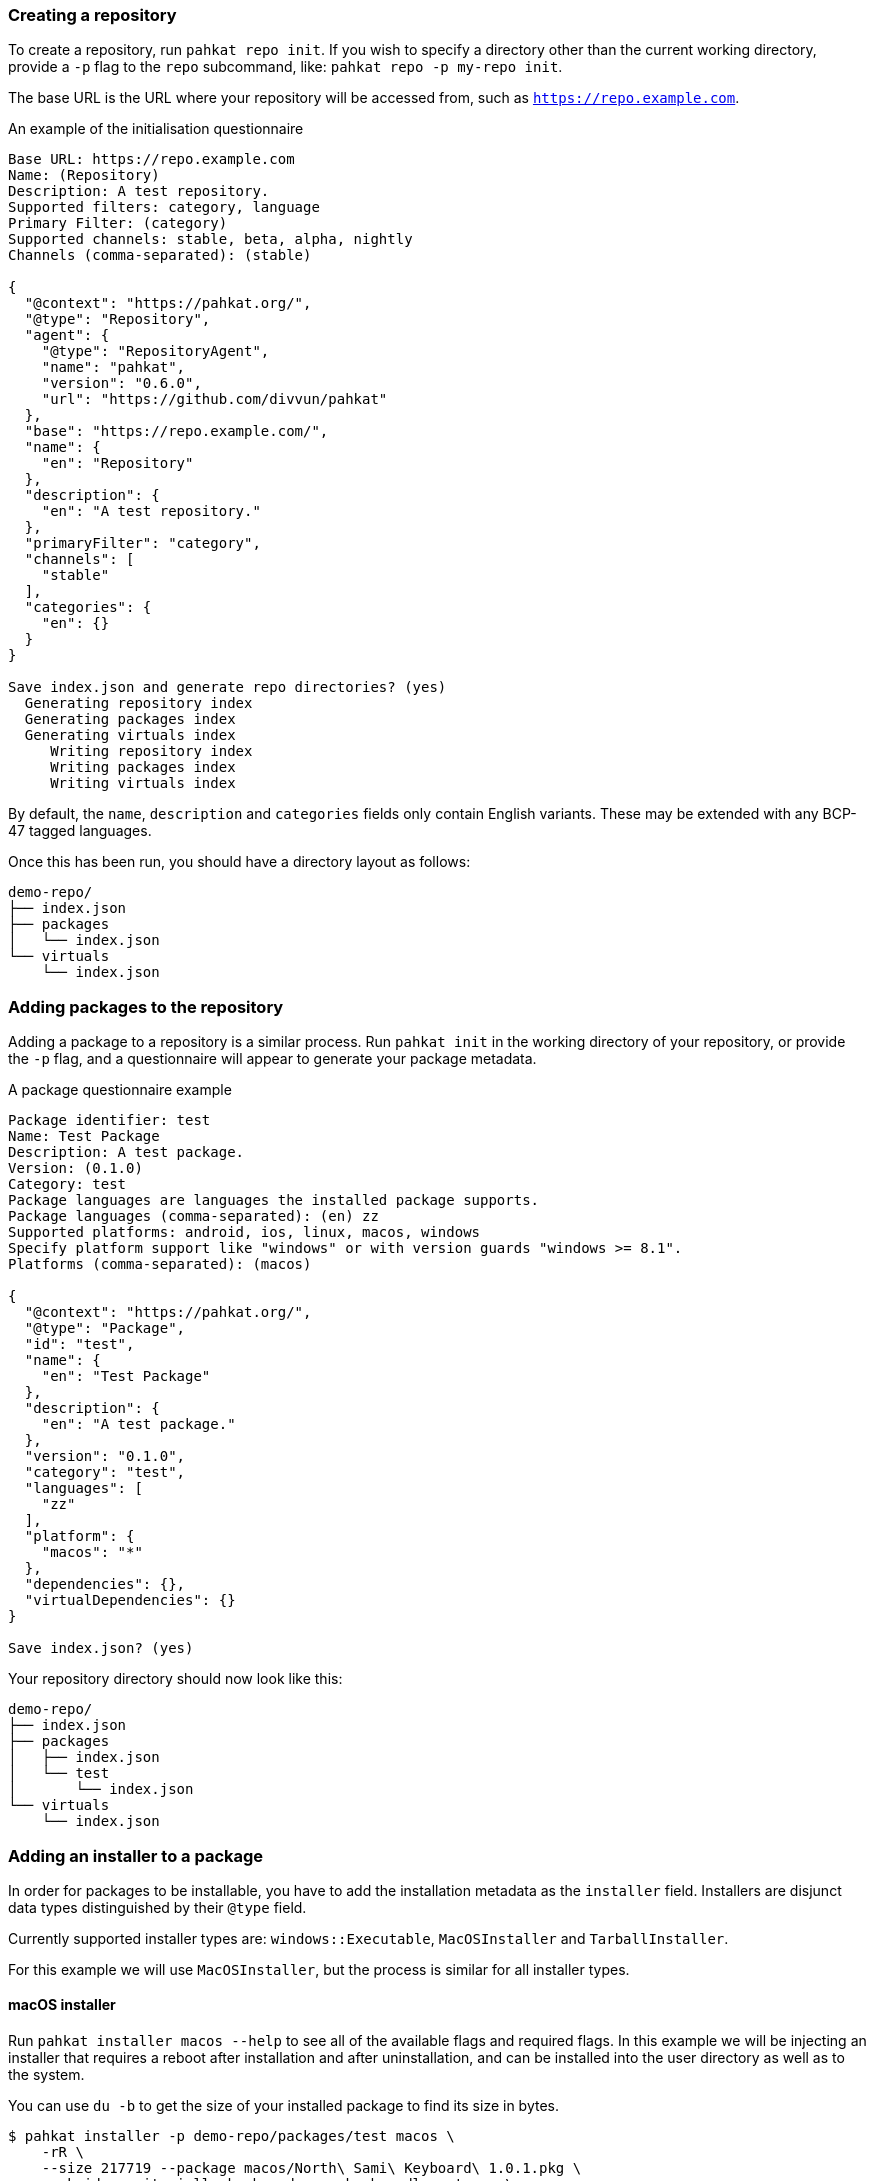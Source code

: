 === Creating a repository

To create a repository, run `pahkat repo init`. If you wish to specify a directory other than the current working directory, provide a `-p` flag to the `repo` subcommand, like: `pahkat repo -p my-repo init`.

The base URL is the URL where your repository will be accessed from, such as `https://repo.example.com`.

.An example of the initialisation questionnaire
----
Base URL: https://repo.example.com
Name: (Repository)
Description: A test repository.
Supported filters: category, language
Primary Filter: (category)
Supported channels: stable, beta, alpha, nightly
Channels (comma-separated): (stable)

{
  "@context": "https://pahkat.org/",
  "@type": "Repository",
  "agent": {
    "@type": "RepositoryAgent",
    "name": "pahkat",
    "version": "0.6.0",
    "url": "https://github.com/divvun/pahkat"
  },
  "base": "https://repo.example.com/",
  "name": {
    "en": "Repository"
  },
  "description": {
    "en": "A test repository."
  },
  "primaryFilter": "category",
  "channels": [
    "stable"
  ],
  "categories": {
    "en": {}
  }
}

Save index.json and generate repo directories? (yes)
  Generating repository index
  Generating packages index
  Generating virtuals index
     Writing repository index
     Writing packages index
     Writing virtuals index
----

By default, the `name`, `description` and `categories` fields only contain English variants. These may be extended with any BCP-47 tagged languages.

Once this has been run, you should have a directory layout as follows:

----
demo-repo/
├── index.json
├── packages
│   └── index.json
└── virtuals
    └── index.json
----

=== Adding packages to the repository

Adding a package to a repository is a similar process. Run `pahkat init` in the working directory of your repository, or provide the `-p` flag,
and a questionnaire will appear to generate your package metadata.

.A package questionnaire example
----
Package identifier: test
Name: Test Package
Description: A test package.
Version: (0.1.0)
Category: test
Package languages are languages the installed package supports.
Package languages (comma-separated): (en) zz
Supported platforms: android, ios, linux, macos, windows
Specify platform support like "windows" or with version guards "windows >= 8.1".
Platforms (comma-separated): (macos)

{
  "@context": "https://pahkat.org/",
  "@type": "Package",
  "id": "test",
  "name": {
    "en": "Test Package"
  },
  "description": {
    "en": "A test package."
  },
  "version": "0.1.0",
  "category": "test",
  "languages": [
    "zz"
  ],
  "platform": {
    "macos": "*"
  },
  "dependencies": {},
  "virtualDependencies": {}
}

Save index.json? (yes)
----

Your repository directory should now look like this:

----
demo-repo/
├── index.json
├── packages
│   ├── index.json
│   └── test
│       └── index.json
└── virtuals
    └── index.json
----

=== Adding an installer to a package

In order for packages to be installable, you have to add the installation metadata as the `installer` field. Installers are disjunct data types distinguished by their `@type` field.

Currently supported installer types are: `windows::Executable`, `MacOSInstaller` and `TarballInstaller`.

For this example we will use `MacOSInstaller`, but the process is similar for all installer types.

==== macOS installer

Run `pahkat installer macos --help` to see all of the available flags and required flags. In this example we will be injecting an installer that requires
a reboot after installation and after uninstallation, and can be installed into the user directory as well as to the system.

You can use `du -b` to get the size of your installed package to find its size in bytes.

----
$ pahkat installer -p demo-repo/packages/test macos \
    -rR \
    --size 217719 --package macos/North\ Sami\ Keyboard\ 1.0.1.pkg \
    --pkgid no.uit.giella.keyboards.sme.keyboardlayout.sme \
    --targets user,system \
    --url https://gtsvn.uit.no/langtech/trunk/keyboards/sme/macos/North%20Sami%20Keyboard%201.0.1.pkg

{
  "@context": "https://pahkat.org/",
  "@type": "Package",
  "id": "test",
  "name": {
    "en": "Test Package"
  },
  "description": {
    "en": "A test package."
  },
  "version": "0.1.0",
  "category": "test",
  "languages": [
    "zz"
  ],
  "platform": {
    "macos": "*"
  },
  "dependencies": {},
  "virtualDependencies": {},
  "installer": {
    "@type": "MacOSInstaller",
    "url": "https://gtsvn.uit.no/langtech/trunk/keyboards/sme/macos/North%20Sami%20Keyboard%201.0.1.pkg",
    "pkgId": "no.uit.giella.keyboards.sme.keyboardlayout.sme",
    "targets": [
      "system",
      "user"
    ],
    "requiresReboot": true,
    "requiresUninstallReboot": true,
    "size": 79523,
    "installedSize": 217719,
    "signature": null
  }
}

Save index.json? (yes)
----

Any time you wish to override the installer with new data, run this command again.

It is important that you do not forget to re-index your repository, otherwise the packages index will not be updated.

To do that, run `pahkat repo index`.

----
$ pahkat repo -p demo-repo index
  Generating repository index
  Generating packages index
   Inserting test 0.1.0
  Generating virtuals index
     Writing repository index
     Writing packages index
     Writing virtuals index
----